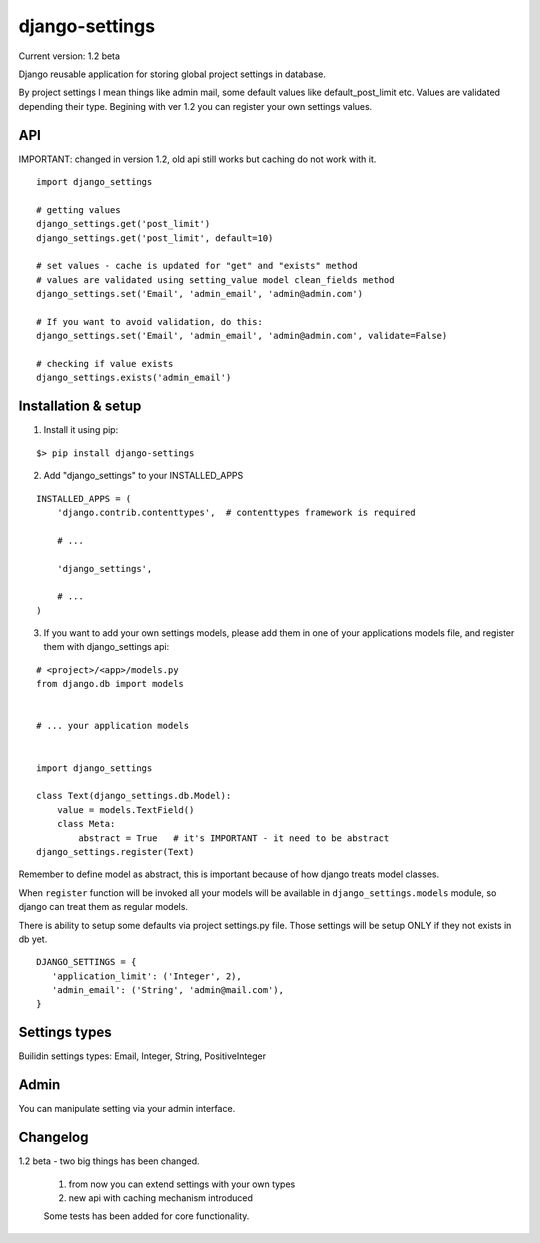 django-settings
===============

Current version: 1.2 beta


Django reusable application for storing global project settings in database.

By project settings I mean things like admin mail, some default values like
default_post_limit etc. Values are validated depending their type.
Begining with ver 1.2 you can register your own settings values.


API
---

IMPORTANT: changed in version 1.2, old api still works but caching do not work
with it.

::

  import django_settings

  # getting values
  django_settings.get('post_limit')
  django_settings.get('post_limit', default=10)

  # set values - cache is updated for "get" and "exists" method
  # values are validated using setting_value model clean_fields method
  django_settings.set('Email', 'admin_email', 'admin@admin.com')

  # If you want to avoid validation, do this:
  django_settings.set('Email', 'admin_email', 'admin@admin.com', validate=False)

  # checking if value exists
  django_settings.exists('admin_email')



Installation & setup
--------------------

1) Install it using pip:

::

   $> pip install django-settings


2) Add "django_settings" to your INSTALLED_APPS

::

    INSTALLED_APPS = (
        'django.contrib.contenttypes',  # contenttypes framework is required

        # ...

        'django_settings',

        # ...
    )


3) If you want to add your own settings models, please add them in one of your
   applications models file, and register them with django_settings api:

::

   # <project>/<app>/models.py
   from django.db import models


   # ... your application models


   import django_settings

   class Text(django_settings.db.Model):
       value = models.TextField()
       class Meta:
           abstract = True   # it's IMPORTANT - it need to be abstract
   django_settings.register(Text)


Remember to define model as abstract, this is important because of how django
treats model classes.


When ``register`` function will be invoked all your models will be available in
``django_settings.models`` module, so django can treat them as regular models.


There is ability to setup some defaults via project settings.py file.
Those settings will be setup ONLY if they not exists in db yet.

::

   DJANGO_SETTINGS = {
      'application_limit': ('Integer', 2),
      'admin_email': ('String', 'admin@mail.com'),
   }


Settings types
--------------

Builidin settings types: Email, Integer, String, PositiveInteger


Admin
-----

You can manipulate setting via your admin interface.


Changelog
---------

1.2 beta - two big things has been changed.

    1) from now you can extend settings with your own types
    2) new api with caching mechanism introduced

    Some tests has been added for core functionality.


